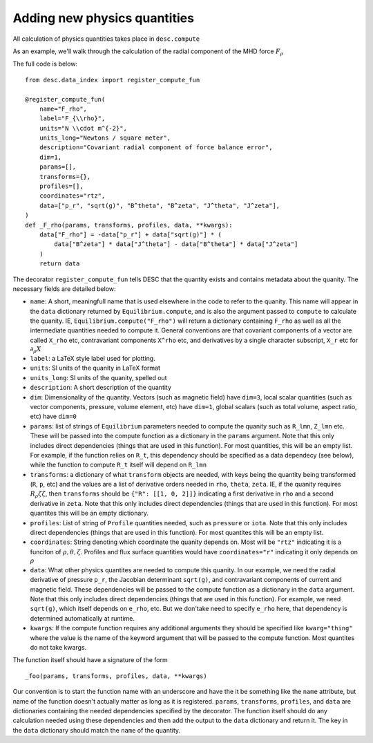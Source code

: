 Adding new physics quantities
-----------------------------


All calculation of physics quantities takes place in ``desc.compute``

As an example, we'll walk through the calculation of the radial component of the MHD
force :math:`F_\rho`

The full code is below:
::

    from desc.data_index import register_compute_fun

    @register_compute_fun(
        name="F_rho",
        label="F_{\\rho}",
        units="N \\cdot m^{-2}",
        units_long="Newtons / square meter",
        description="Covariant radial component of force balance error",
        dim=1,
        params=[],
        transforms={},
        profiles=[],
        coordinates="rtz",
        data=["p_r", "sqrt(g)", "B^theta", "B^zeta", "J^theta", "J^zeta"],
    )
    def _F_rho(params, transforms, profiles, data, **kwargs):
        data["F_rho"] = -data["p_r"] + data["sqrt(g)"] * (
            data["B^zeta"] * data["J^theta"] - data["B^theta"] * data["J^zeta"]
        )
        return data

The decorator ``register_compute_fun`` tells DESC that the quantity exists and contains
metadata about the quanity. The necessary fields are detailed below:


* ``name``: A short, meaningfull name that is used elsewhere in the code to refer to the
  quanity. This name will appear in the ``data`` dictionary returned by ``Equilibrium.compute``,
  and is also the argument passed to ``compute`` to calculate the quanity. IE,
  ``Equilibrium.compute("F_rho")`` will return a dictionary containing ``F_rho`` as well
  as all the intermediate quantities needed to compute it. General conventions are that
  covariant components of a vector are called ``X_rho`` etc, contravariant components
  ``X^rho`` etc, and derivatives by a single character subscript, ``X_r`` etc for :math:`\partial_{\rho} X`
* ``label``: a LaTeX style label used for plotting.
* ``units``: SI units of the quanity in LaTeX format
* ``units_long``: SI units of the quanity, spelled out
* ``description``: A short description of the quantity
* ``dim``: Dimensionality of the quantity. Vectors (such as magnetic field) have ``dim=3``,
  local scalar quantities (such as vector components, pressure, volume element, etc)
  have ``dim=1``, global scalars (such as total volume, aspect ratio, etc) have ``dim=0``
* ``params``: list of strings of ``Equilibrium`` parameters needed to compute the quanity
  such as ``R_lmn``, ``Z_lmn`` etc. These will be passed into the compute function as a
  dictionary in the ``params`` argument. Note that this only includes direct dependencies
  (things that are used in this function). For most quantities, this will be an empty list.
  For example, if the function relies on ``R_t``, this dependency should be specified as a
  data dependecy (see below), while the function to compute ``R_t`` itself will depend on
  ``R_lmn``
* ``transforms``: a dictionary of what ``transform`` objects are needed, with keys being the
  quantity being transformed (``R``, ``p``, etc) and the values are a list of derivative
  orders needed in ``rho``, ``theta``, ``zeta``. IE, if the quanity requires
  :math:`R_{\rho}{\zeta}{\zeta}`, then ``transforms`` should be ``{"R": [[1, 0, 2]]}``
  indicating a first derivative in ``rho`` and a second derivative in ``zeta``. Note that
  this only includes direct dependencies (things that are used in this function). For most
  quantites this will be an empty dictionary.
* ``profiles``: List of string of ``Profile`` quantities needed, such as ``pressure`` or
  ``iota``. Note that this only includes direct dependencies (things that are used in
  this function). For most quantites this will be an empty list.
* ``coordinates``: String denoting which coordinate the quanity depends on. Most will be
  ``"rtz"`` indicating it is a funciton of :math:`\rho, \theta, \zeta`. Profiles and flux surface
  quantities would have ``coordinates="r"`` indicating it only depends on :math:`\rho`
* ``data``: What other physics quantites are needed to compute this quanity. In our
  example, we need the radial derivative of pressure ``p_r``, the Jacobian determinant
  ``sqrt(g)``, and contravariant components of current and magnetic field. These dependencies
  will be passed to the compute function as a dictionary in the ``data`` argument. Note
  that this only includes direct dependencies (things that are used in this function).
  For example, we need ``sqrt(g)``, which itself depends on ``e_rho``, etc. But we don'take
  need to specify ``e_rho`` here, that dependency is determined automatically at runtime.
* ``kwargs``: If the compute function requires any additional arguments they should
  be specified like ``kwarg="thing"`` where the value is the name of the keyword argument
  that will be passed to the compute function. Most quantites do not take kwargs.


The function itself should have a signature of the form
::

    _foo(params, transforms, profiles, data, **kwargs)

Our convention is to start the function name with an underscore and have the it be
something like the ``name`` attribute, but name of the function doesn't actually matter
as long as it is registered.
``params``, ``transforms``, ``profiles``, and ``data`` are dictionaries containing the needed
dependencies specified by the decorator. The function itself should do any calculation
needed using these dependencies and then add the output to the ``data`` dictionary and
return it. The key in the ``data`` dictionary should match the ``name`` of the quantity.
